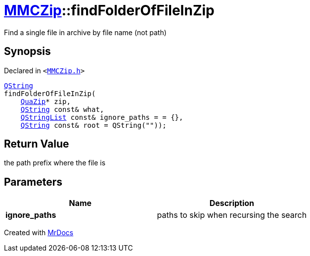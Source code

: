 [#MMCZip-findFolderOfFileInZip]
= xref:MMCZip.adoc[MMCZip]::findFolderOfFileInZip
:relfileprefix: ../
:mrdocs:


Find a single file in archive by file name (not path)



== Synopsis

Declared in `&lt;https://github.com/PrismLauncher/PrismLauncher/blob/develop/MMCZip.h#L98[MMCZip&period;h]&gt;`

[source,cpp,subs="verbatim,replacements,macros,-callouts"]
----
xref:QString.adoc[QString]
findFolderOfFileInZip(
    xref:QuaZip.adoc[QuaZip]* zip,
    xref:QString.adoc[QString] const& what,
    xref:QStringList.adoc[QStringList] const& ignore&lowbar;paths = &equals; &lcub;&rcub;,
    xref:QString.adoc[QString] const& root = QString(&quot;&quot;));
----

== Return Value

the path prefix where the file is



== Parameters

|===
| Name | Description

| *ignore&lowbar;paths*
| paths to skip when recursing the search


|===



[.small]#Created with https://www.mrdocs.com[MrDocs]#
